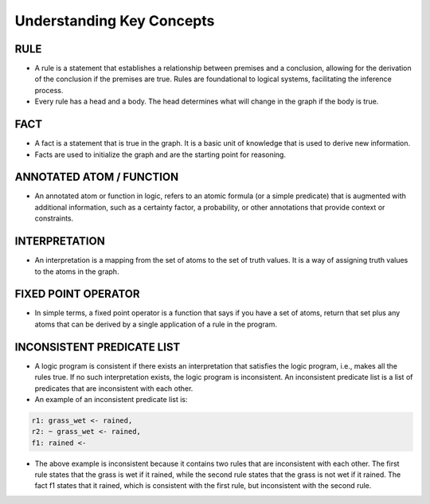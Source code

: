 Understanding Key Concepts
==========================

RULE
~~~~

-  A rule is a statement that establishes a relationship between
   premises and a conclusion, allowing for the derivation of the
   conclusion if the premises are true. Rules are foundational to
   logical systems, facilitating the inference process. |rule_image|
-  Every rule has a head and a body. The head determines what will
   change in the graph if the body is true.

FACT
~~~~

-  A fact is a statement that is true in the graph. It is a basic unit
   of knowledge that is used to derive new information.
-  Facts are used to initialize the graph and are the starting point for
   reasoning.

ANNOTATED ATOM / FUNCTION
~~~~~~~~~~~~~~~~~~~~~~~~~
- An annotated atom or function in logic, refers to an atomic formula (or a simple predicate) that is augmented with additional information, such as a certainty factor, a probability, or other annotations that provide context or constraints.

INTERPRETATION
~~~~~~~~~~~~~~
- An interpretation is a mapping from the set of atoms to the set of truth values. It is a way of assigning truth values to the atoms in the graph.

FIXED POINT OPERATOR
~~~~~~~~~~~~~~~~~~~~

- In simple terms, a fixed point operator is a function that says if you have a set of atoms,
  return that set plus any atoms that can be derived by a single application of a rule in the program.


INCONSISTENT PREDICATE LIST
~~~~~~~~~~~~~~~~~~~~~~~~~~~

- A logic program is consistent if there exists an interpretation that satisfies the logic program, i.e., makes all the rules true. If no such interpretation exists, the logic program is inconsistent. An inconsistent predicate list is a list of predicates that are inconsistent with each other.
- An example of an inconsistent predicate list is:

.. code-block::

  r1: grass_wet <- rained,
  r2: ~ grass_wet <- rained,
  f1: rained <-

- The above example is inconsistent because it contains two rules that are inconsistent with each other.
  The first rule states that the grass is wet if it rained, while the second rule states that the grass is not wet if it rained.
  The fact f1 states that it rained, which is consistent with the first rule, but inconsistent with the second rule.

.. |rule_image| image:: Rule_image.png
